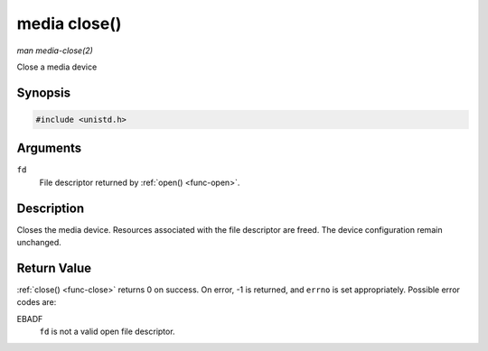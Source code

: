 .. -*- coding: utf-8; mode: rst -*-

.. _media-func-close:

*************
media close()
*************

*man media-close(2)*

Close a media device


Synopsis
========

.. code-block:: c

    #include <unistd.h>


.. cpp:function:: int close( int fd )

Arguments
=========

``fd``
    File descriptor returned by :ref:`open() <func-open>`.


Description
===========

Closes the media device. Resources associated with the file descriptor
are freed. The device configuration remain unchanged.


Return Value
============

:ref:`close() <func-close>` returns 0 on success. On error, -1 is returned, and
``errno`` is set appropriately. Possible error codes are:

EBADF
    ``fd`` is not a valid open file descriptor.
